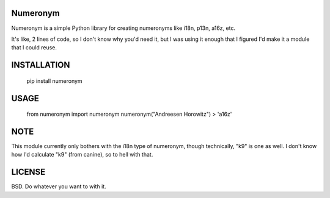 Numeronym
=========

Numeronym is a simple Python library for creating numeronyms
like i18n, p13n, a16z, etc.  

It's like, 2 lines of code, so I don't know why you'd need it, 
but I was using it enough that I figured I'd make it a 
module that I could reuse. 

INSTALLATION
============

    pip install numeronym

USAGE
=====

    from numeronym import numeronym
    numeronym("Andreesen Horowitz")
    > 'a16z'

NOTE
====

This module currently only bothers with the i18n type of
numeronym, though technically, "k9" is one as well.  I 
don't know how I'd calculate "k9" (from canine), so to hell
with that.  

LICENSE
=======

BSD.  Do whatever you want to with it. 
